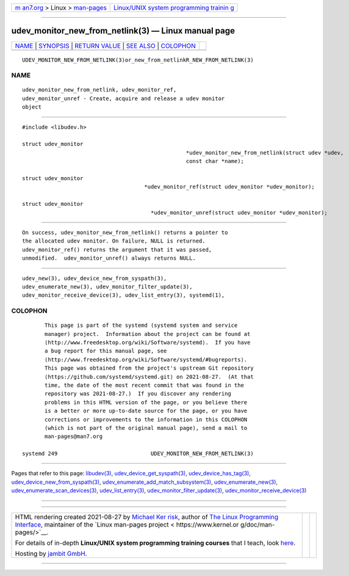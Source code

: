 .. container:: page-top

.. container:: nav-bar

   +----------------------------------+----------------------------------+
   | `m                               | `Linux/UNIX system programming   |
   | an7.org <../../../index.html>`__ | trainin                          |
   | > Linux >                        | g <http://man7.org/training/>`__ |
   | `man-pages <../index.html>`__    |                                  |
   +----------------------------------+----------------------------------+

--------------

udev_monitor_new_from_netlink(3) — Linux manual page
====================================================

+-----------------------------------+-----------------------------------+
| `NAME <#NAME>`__ \|               |                                   |
| `SYNOPSIS <#SYNOPSIS>`__ \|       |                                   |
| `RETURN VALUE <#RETURN_VALUE>`__  |                                   |
| \| `SEE ALSO <#SEE_ALSO>`__ \|    |                                   |
| `COLOPHON <#COLOPHON>`__          |                                   |
+-----------------------------------+-----------------------------------+
| .. container:: man-search-box     |                                   |
+-----------------------------------+-----------------------------------+

::

   UDEV_MONITOR_NEW_FROM_NETLINK(3)or_new_from_netlinkR_NEW_FROM_NETLINK(3)

NAME
-------------------------------------------------

::

          udev_monitor_new_from_netlink, udev_monitor_ref,
          udev_monitor_unref - Create, acquire and release a udev monitor
          object


---------------------------------------------------------

::

          #include <libudev.h>

          struct udev_monitor
                                                             *udev_monitor_new_from_netlink(struct udev *udev,
                                                             const char *name);

          struct udev_monitor
                                                *udev_monitor_ref(struct udev_monitor *udev_monitor);

          struct udev_monitor
                                                  *udev_monitor_unref(struct udev_monitor *udev_monitor);


-----------------------------------------------------------------

::

          On success, udev_monitor_new_from_netlink() returns a pointer to
          the allocated udev monitor. On failure, NULL is returned.
          udev_monitor_ref() returns the argument that it was passed,
          unmodified.  udev_monitor_unref() always returns NULL.


---------------------------------------------------------

::

          udev_new(3), udev_device_new_from_syspath(3),
          udev_enumerate_new(3), udev_monitor_filter_update(3),
          udev_monitor_receive_device(3), udev_list_entry(3), systemd(1),

COLOPHON
---------------------------------------------------------

::

          This page is part of the systemd (systemd system and service
          manager) project.  Information about the project can be found at
          ⟨http://www.freedesktop.org/wiki/Software/systemd⟩.  If you have
          a bug report for this manual page, see
          ⟨http://www.freedesktop.org/wiki/Software/systemd/#bugreports⟩.
          This page was obtained from the project's upstream Git repository
          ⟨https://github.com/systemd/systemd.git⟩ on 2021-08-27.  (At that
          time, the date of the most recent commit that was found in the
          repository was 2021-08-27.)  If you discover any rendering
          problems in this HTML version of the page, or you believe there
          is a better or more up-to-date source for the page, or you have
          corrections or improvements to the information in this COLOPHON
          (which is not part of the original manual page), send a mail to
          man-pages@man7.org

   systemd 249                             UDEV_MONITOR_NEW_FROM_NETLINK(3)

--------------

Pages that refer to this page: `libudev(3) <../man3/libudev.3.html>`__, 
`udev_device_get_syspath(3) <../man3/udev_device_get_syspath.3.html>`__, 
`udev_device_has_tag(3) <../man3/udev_device_has_tag.3.html>`__, 
`udev_device_new_from_syspath(3) <../man3/udev_device_new_from_syspath.3.html>`__, 
`udev_enumerate_add_match_subsystem(3) <../man3/udev_enumerate_add_match_subsystem.3.html>`__, 
`udev_enumerate_new(3) <../man3/udev_enumerate_new.3.html>`__, 
`udev_enumerate_scan_devices(3) <../man3/udev_enumerate_scan_devices.3.html>`__, 
`udev_list_entry(3) <../man3/udev_list_entry.3.html>`__, 
`udev_monitor_filter_update(3) <../man3/udev_monitor_filter_update.3.html>`__, 
`udev_monitor_receive_device(3) <../man3/udev_monitor_receive_device.3.html>`__

--------------

--------------

.. container:: footer

   +-----------------------+-----------------------+-----------------------+
   | HTML rendering        |                       | |Cover of TLPI|       |
   | created 2021-08-27 by |                       |                       |
   | `Michael              |                       |                       |
   | Ker                   |                       |                       |
   | risk <https://man7.or |                       |                       |
   | g/mtk/index.html>`__, |                       |                       |
   | author of `The Linux  |                       |                       |
   | Programming           |                       |                       |
   | Interface <https:     |                       |                       |
   | //man7.org/tlpi/>`__, |                       |                       |
   | maintainer of the     |                       |                       |
   | `Linux man-pages      |                       |                       |
   | project <             |                       |                       |
   | https://www.kernel.or |                       |                       |
   | g/doc/man-pages/>`__. |                       |                       |
   |                       |                       |                       |
   | For details of        |                       |                       |
   | in-depth **Linux/UNIX |                       |                       |
   | system programming    |                       |                       |
   | training courses**    |                       |                       |
   | that I teach, look    |                       |                       |
   | `here <https://ma     |                       |                       |
   | n7.org/training/>`__. |                       |                       |
   |                       |                       |                       |
   | Hosting by `jambit    |                       |                       |
   | GmbH                  |                       |                       |
   | <https://www.jambit.c |                       |                       |
   | om/index_en.html>`__. |                       |                       |
   +-----------------------+-----------------------+-----------------------+

--------------

.. container:: statcounter

   |Web Analytics Made Easy - StatCounter|

.. |Cover of TLPI| image:: https://man7.org/tlpi/cover/TLPI-front-cover-vsmall.png
   :target: https://man7.org/tlpi/
.. |Web Analytics Made Easy - StatCounter| image:: https://c.statcounter.com/7422636/0/9b6714ff/1/
   :class: statcounter
   :target: https://statcounter.com/
